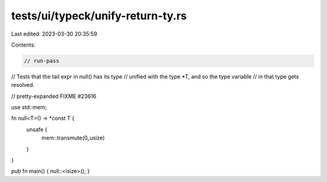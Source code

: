 tests/ui/typeck/unify-return-ty.rs
==================================

Last edited: 2023-03-30 20:35:59

Contents:

.. code-block:: rs

    // run-pass
// Tests that the tail expr in null() has its type
// unified with the type *T, and so the type variable
// in that type gets resolved.

// pretty-expanded FIXME #23616

use std::mem;

fn null<T>() -> *const T {
    unsafe {
        mem::transmute(0_usize)
    }
}

pub fn main() { null::<isize>(); }


